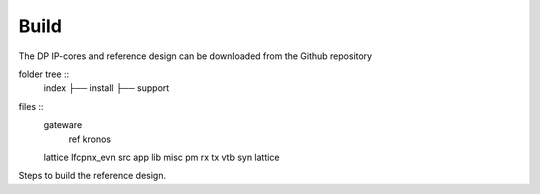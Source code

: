 Build
=====

The DP IP-cores and reference design can be downloaded from the Github repository

folder tree ::
	index
	├── install
	├── support



files ::
	gateware
		ref
		kronos
	lattice
	lfcpnx_evn
	src
	app
	lib
	misc
	pm
	rx
	tx
	vtb
	syn
	lattice


Steps to build the reference design. 

.. _Github repository: https://github.com/Parretto/DisplayPort
